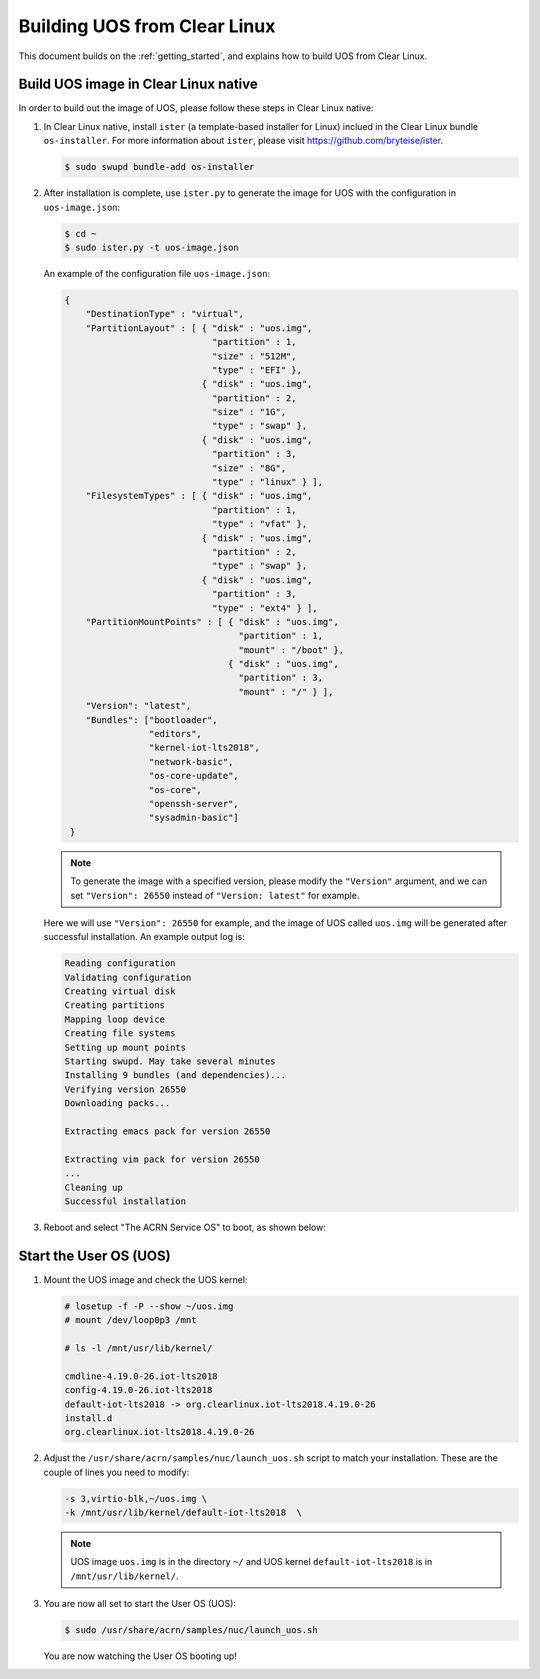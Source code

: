 .. _build UOS from Clearlinux:

Building UOS from Clear Linux
#############################

This document builds on the :ref:`getting_started`, 
and explains how to build UOS from Clear Linux.
      
Build UOS image in Clear Linux native
*************************************

In order to build out the image of UOS, 
please follow these steps in Clear Linux native:

#. In Clear Linux native, install ``ister`` (a template-based
   installer for Linux) inclued in the Clear Linux bundle 
   ``os-installer``.
   For more information about ``ister``, 
   please visit https://github.com/bryteise/ister.

   .. code-block:: none

      $ sudo swupd bundle-add os-installer
   
#. After installation is complete, use ``ister.py`` to 
   generate the image for UOS with the configuration in 
   ``uos-image.json``:

   .. code-block:: none
   
      $ cd ~   
      $ sudo ister.py -t uos-image.json
      
   An example of the configuration file ``uos-image.json``:

   .. code-block:: none
   
      {
          "DestinationType" : "virtual",
          "PartitionLayout" : [ { "disk" : "uos.img",
                                  "partition" : 1,
                                  "size" : "512M",
                                  "type" : "EFI" },
                                { "disk" : "uos.img",
                                  "partition" : 2,
                                  "size" : "1G",
                                  "type" : "swap" },
                                { "disk" : "uos.img",
                                  "partition" : 3,
                                  "size" : "8G",
                                  "type" : "linux" } ],
          "FilesystemTypes" : [ { "disk" : "uos.img",
                                  "partition" : 1,
                                  "type" : "vfat" },
                                { "disk" : "uos.img",
                                  "partition" : 2,
                                  "type" : "swap" },
                                { "disk" : "uos.img",
                                  "partition" : 3,
                                  "type" : "ext4" } ],
          "PartitionMountPoints" : [ { "disk" : "uos.img",
                                       "partition" : 1,
                                       "mount" : "/boot" },
                                     { "disk" : "uos.img",
                                       "partition" : 3,
                                       "mount" : "/" } ],
          "Version": "latest",
          "Bundles": ["bootloader",
                      "editors",
                      "kernel-iot-lts2018",
                      "network-basic",
                      "os-core-update",
                      "os-core",
                      "openssh-server",
                      "sysadmin-basic"]
       }

   .. note::
      To generate the image with a specified version, 
      please modify the ``"Version"`` argument, 
      and we can set ``"Version": 26550`` instead of 
      ``"Version: latest"`` for example.
      
   Here we will use ``"Version": 26550`` for example, 
   and the image of UOS called ``uos.img`` will be generated 
   after successful installation. An example output log is:
   
   .. code-block:: none
   
      Reading configuration
      Validating configuration
      Creating virtual disk
      Creating partitions
      Mapping loop device
      Creating file systems
      Setting up mount points
      Starting swupd. May take several minutes
      Installing 9 bundles (and dependencies)...
      Verifying version 26550
      Downloading packs...
        
      Extracting emacs pack for version 26550
      
      Extracting vim pack for version 26550
      ...
      Cleaning up
      Successful installation
      
#. Reboot and select "The ACRN Service OS" to boot, as shown below:

   .. code-block:: console
      :emphasize-lines: 1
      
      => The ACRN Service OS
      Clear Linux OS for Intel Architecture (Clear-linux-iot-lts2018-4.19.0-19)
      Clear Linux OS for Intel Architecture (Clear-linux-iot-lts2018-sos-4.19.0-19)
      Clear Linux OS for Intel Architecture (Clear-linux-native.4.19.1-654)
      EFI Default Loader
      Reboot Into Firmware Interface


Start the User OS (UOS)
***********************

#. Mount the UOS image and check the UOS kernel:

   .. code-block:: none

      # losetup -f -P --show ~/uos.img
      # mount /dev/loop0p3 /mnt

      # ls -l /mnt/usr/lib/kernel/

      cmdline-4.19.0-26.iot-lts2018
      config-4.19.0-26.iot-lts2018
      default-iot-lts2018 -> org.clearlinux.iot-lts2018.4.19.0-26
      install.d
      org.clearlinux.iot-lts2018.4.19.0-26
   
#. Adjust the ``/usr/share/acrn/samples/nuc/launch_uos.sh`` 
   script to match your installation. 
   These are the couple of lines you need to modify:

   .. code-block:: none
   
      -s 3,virtio-blk,~/uos.img \
      -k /mnt/usr/lib/kernel/default-iot-lts2018  \

   .. note::
      UOS image ``uos.img`` is in the directory ``~/``
      and UOS kernel ``default-iot-lts2018`` is in ``/mnt/usr/lib/kernel/``.
   
#. You are now all set to start the User OS (UOS):

   .. code-block:: none
   
      $ sudo /usr/share/acrn/samples/nuc/launch_uos.sh
      
   You are now watching the User OS booting up!
